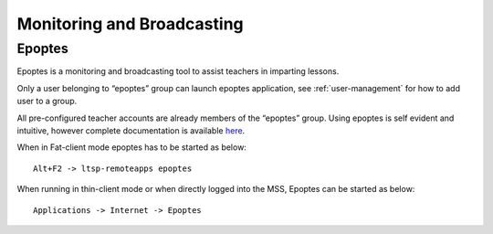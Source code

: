 .. _monitoring-broadcasting:

Monitoring and Broadcasting
===========================

Epoptes
-------
Epoptes is a monitoring and broadcasting tool to assist teachers in imparting lessons.

Only a user belonging to “epoptes” group can launch epoptes application, see :ref:`user-management` for how to add user to a group.

All pre-configured teacher accounts are already members of the “epoptes” group. Using epoptes is self evident and intuitive, however complete documentation is available `here <https://translate.google.com/translate?u=http://ts.sch.gr/wiki/Linux/epoptes>`__.

When in Fat-client mode epoptes has to be started as below:

::

  Alt+F2 -> ltsp-remoteapps epoptes

When running in thin-client mode or when directly logged into the MSS, Epoptes can be started as below:

:: 

  Applications -> Internet -> Epoptes

